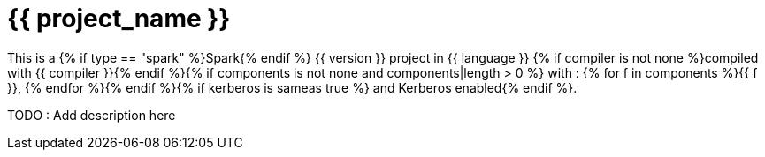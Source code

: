 = {{ project_name }}

This is a {% if type == "spark" %}Spark{% endif %} {{ version }} project in {{ language }} {% if compiler is not none %}compiled with {{ compiler }}{% endif %}{% if components is not none and components|length > 0 %} with : {% for f in components %}{{ f }}, {% endfor %}{% endif %}{% if kerberos is sameas true %} and Kerberos enabled{% endif %}.


TODO : Add description here




